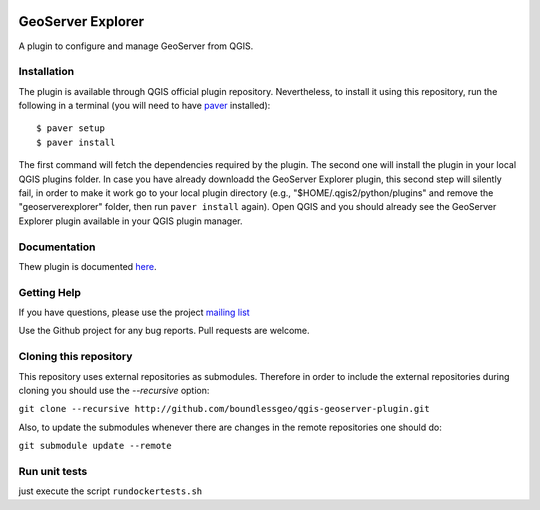 .. image:: https://travis-ci.org/boundlessgeo/qgis-geoserver-plugin.svg?branch=master
    :target: https://travis-ci.org/boundlessgeo/qgis-geoserver-plugin

GeoServer Explorer
==================

A plugin to configure and manage GeoServer from QGIS.

Installation
------------

The plugin is available through QGIS official plugin repository. Nevertheless, to install it using this repository, run the following in a terminal (you will need to have `paver <http://paver.github.io/paver/>`_ installed):

::

	$ paver setup
	$ paver install

The first command will fetch the dependencies required by the plugin. 
The second one will install the plugin in your local QGIS plugins folder. In case you have already downloadd the GeoServer Explorer plugin, this second step will silently fail, in order to make it work go to your local plugin directory (e.g., "$HOME/.qgis2/python/plugins" and remove the "geoserverexplorer" folder, then run ``paver install`` again).
Open QGIS and you should already see the GeoServer Explorer plugin available in your QGIS plugin manager.

Documentation
-------------

Thew plugin is documented `here <http://boundlessgeo.github.io/qgis-plugins-documentation/geoserver>`_.

Getting Help
------------

If you have questions, please use the project `mailing list <https://groups.google.com/forum/#!forum/qgis-geoserver-plugin>`_

Use the Github project for any bug reports. Pull requests are welcome.

Cloning this repository
-----------------------

This repository uses external repositories as submodules. Therefore in order to include the external repositories during cloning you should use the *--recursive* option:

``git clone --recursive http://github.com/boundlessgeo/qgis-geoserver-plugin.git``

Also, to update the submodules whenever there are changes in the remote repositories one should do:

``git submodule update --remote``


Run unit tests
-----------------------

just execute the script ``rundockertests.sh`` 
